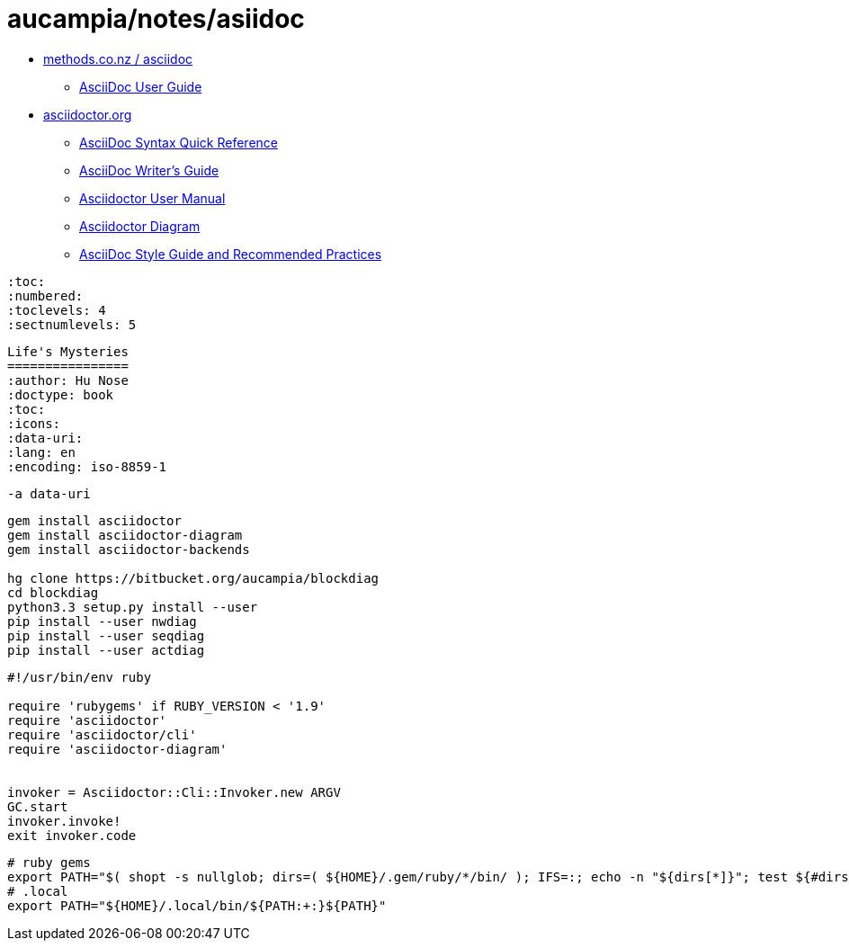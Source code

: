 = aucampia/notes/asiidoc

* link:http://www.methods.co.nz/asciidoc/[ methods.co.nz / asciidoc ]
** link:http://www.methods.co.nz/asciidoc/userguide.html[ AsciiDoc User Guide ]
* link:http://asciidoctor.org/[ asciidoctor.org ]
** link:http://asciidoctor.org/docs/asciidoc-syntax-quick-reference/[ AsciiDoc Syntax Quick Reference ]
** link:http://asciidoctor.org/docs/asciidoc-writers-guide/[ AsciiDoc Writer’s Guide ]
** link:http://asciidoctor.org/docs/user-manual/[ Asciidoctor User Manual ]
** link:http://asciidoctor.org/docs/asciidoctor-diagram[ Asciidoctor Diagram ]
** link:http://asciidoctor.org/docs/asciidoc-recommended-practices/[ AsciiDoc Style Guide and Recommended Practices ]

----
:toc:
:numbered:
:toclevels: 4
:sectnumlevels: 5
----

----
Life's Mysteries
================
:author: Hu Nose
:doctype: book
:toc:
:icons:
:data-uri:
:lang: en
:encoding: iso-8859-1
----


----
-a data-uri
----

----
gem install asciidoctor
gem install asciidoctor-diagram
gem install asciidoctor-backends

hg clone https://bitbucket.org/aucampia/blockdiag
cd blockdiag
python3.3 setup.py install --user
pip install --user nwdiag
pip install --user seqdiag
pip install --user actdiag
----

----
#!/usr/bin/env ruby

require 'rubygems' if RUBY_VERSION < '1.9'
require 'asciidoctor'
require 'asciidoctor/cli'
require 'asciidoctor-diagram'


invoker = Asciidoctor::Cli::Invoker.new ARGV
GC.start
invoker.invoke!
exit invoker.code
----

----
# ruby gems
export PATH="$( shopt -s nullglob; dirs=( ${HOME}/.gem/ruby/*/bin/ ); IFS=:; echo -n "${dirs[*]}"; test ${#dirs[@]} -gt 0 && echo "${PATH:+:}" )${PATH}"
# .local
export PATH="${HOME}/.local/bin/${PATH:+:}${PATH}"
----


----


----
